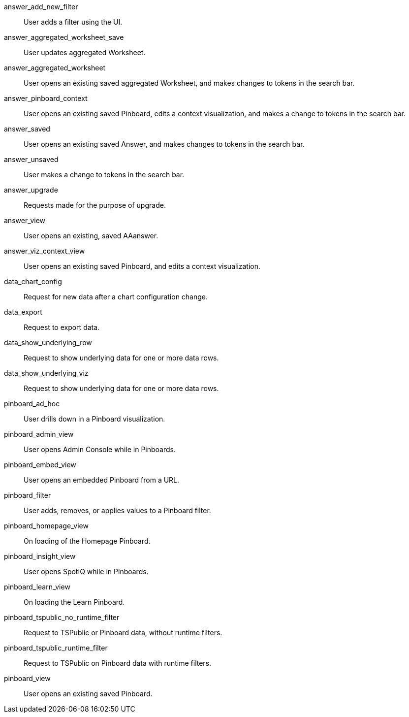 answer_add_new_filter:: User adds a filter using the UI.
answer_aggregated_worksheet_save:: User updates aggregated Worksheet.
answer_aggregated_worksheet:: User opens an existing saved aggregated Worksheet, and makes changes to tokens in the search bar.
answer_pinboard_context:: User opens an existing saved Pinboard, edits a context visualization, and makes a change to tokens in the search bar.
answer_saved:: User opens an existing saved Answer, and makes changes to tokens in the search bar.
answer_unsaved:: User makes a change to tokens in the search bar.
answer_upgrade:: Requests made for the purpose of upgrade.
answer_view:: User opens an existing, saved AAanswer.
answer_viz_context_view:: User opens an existing saved Pinboard, and edits a context visualization.
data_chart_config:: Request for new data after a chart configuration change.
data_export:: Request to export data.
data_show_underlying_row:: Request to show underlying data for one or more data rows.
data_show_underlying_viz:: Request to show underlying data for one or more data rows.
pinboard_ad_hoc:: User drills down in a Pinboard visualization.
pinboard_admin_view:: User opens Admin Console while in Pinboards.
pinboard_embed_view:: User opens an embedded Pinboard from a URL.
pinboard_filter:: User adds, removes, or applies values to a Pinboard filter.
pinboard_homepage_view:: On loading of the Homepage Pinboard.
pinboard_insight_view:: User opens SpotIQ while in Pinboards.
pinboard_learn_view:: On loading the Learn Pinboard.
pinboard_tspublic_no_runtime_filter:: Request to TSPublic or Pinboard data, without runtime filters.
pinboard_tspublic_runtime_filter:: Request to TSPublic on Pinboard data with runtime filters.
pinboard_view:: User opens an existing saved Pinboard.
